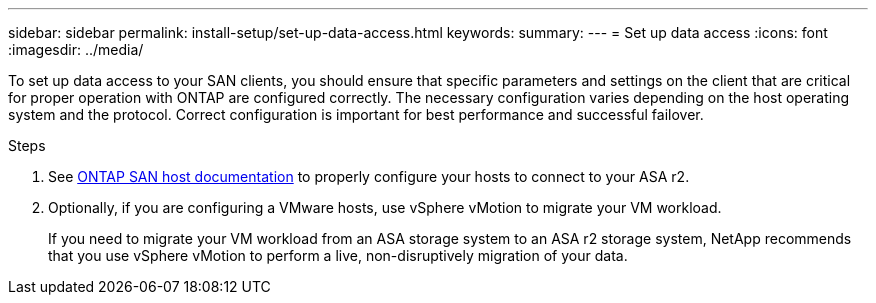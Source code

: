 ---
sidebar: sidebar
permalink: install-setup/set-up-data-access.html
keywords: 
summary:  
---
= Set up data access
:icons: font
:imagesdir: ../media/

[.lead]

To set up data access to your SAN clients, you should ensure that specific parameters and settings on the client that are critical for proper operation with ONTAP are configured correctly. The necessary configuration varies depending on the host operating system and the protocol. Correct configuration is important for best performance and successful failover.  

.Steps

. See link:https://docs.netapp.com/us-en/ontap-sanhost/overview.html[ONTAP SAN host documentation] to properly configure your hosts to connect to your ASA r2.
. Optionally, if you are configuring a VMware hosts, use vSphere vMotion to migrate your VM workload.
+
If you need to migrate your VM workload from an ASA storage system to an ASA r2 storage system, NetApp recommends that you use vSphere vMotion to perform a live, non-disruptively migration of your data. 